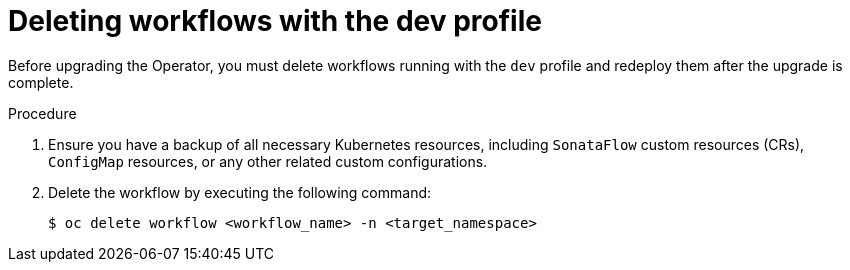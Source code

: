 // Module included in the following assemblies:
// * serverless-logic/serverless-logic-upgrading-operator-from-1-35-to-1-36


:_mod-docs-content-type: PROCEDURE
[id="serverless-logic-upgrade-1-36-deleting-workflows-with-dev-profile_{context}"]
= Deleting workflows with the dev profile

Before upgrading the Operator, you must delete workflows running with the `dev` profile and redeploy them after the upgrade is complete.

.Procedure

. Ensure you have a backup of all necessary Kubernetes resources, including `SonataFlow` custom resources (CRs), `ConfigMap` resources, or any other related custom configurations.

. Delete the workflow by executing the following command: 
+
[source,terminal]
----
$ oc delete workflow <workflow_name> -n <target_namespace>
----